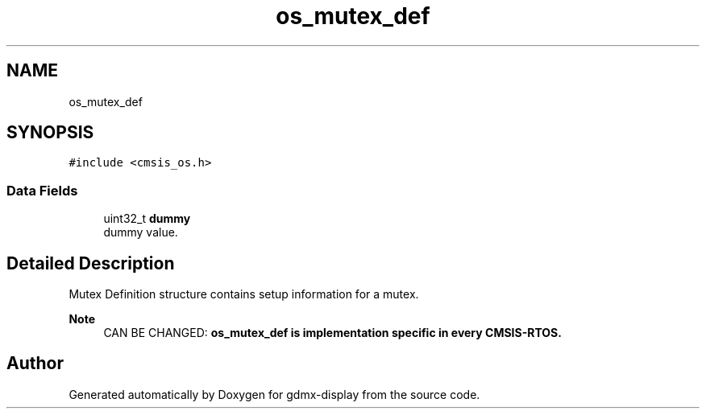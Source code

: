 .TH "os_mutex_def" 3 "Mon May 24 2021" "gdmx-display" \" -*- nroff -*-
.ad l
.nh
.SH NAME
os_mutex_def
.SH SYNOPSIS
.br
.PP
.PP
\fC#include <cmsis_os\&.h>\fP
.SS "Data Fields"

.in +1c
.ti -1c
.RI "uint32_t \fBdummy\fP"
.br
.RI "dummy value\&. "
.in -1c
.SH "Detailed Description"
.PP 
Mutex Definition structure contains setup information for a mutex\&. 
.PP
\fBNote\fP
.RS 4
CAN BE CHANGED: \fB\fBos_mutex_def\fP\fP is implementation specific in every CMSIS-RTOS\&. 
.RE
.PP


.SH "Author"
.PP 
Generated automatically by Doxygen for gdmx-display from the source code\&.
